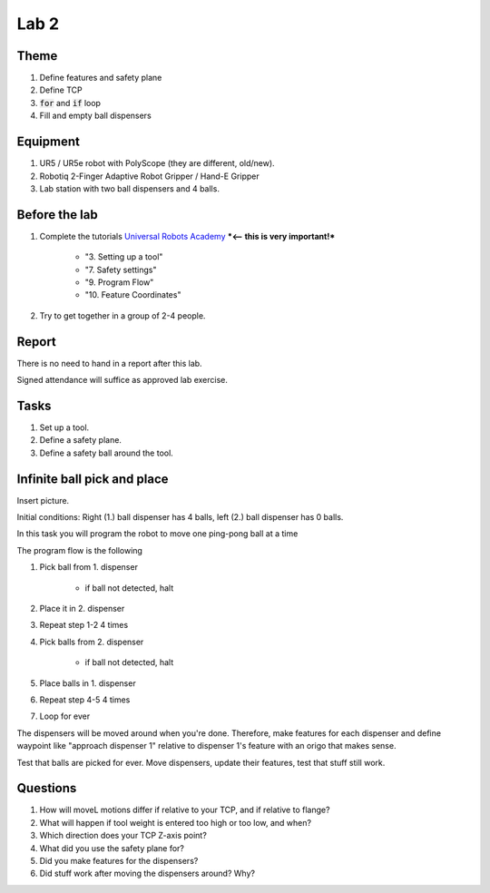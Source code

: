 ****************************
Lab 2
****************************

Theme
==============================================

#. Define features and safety plane
#. Define TCP
#. :code:`for` and :code:`if` loop
#. Fill and empty ball dispensers

Equipment
==============================================
#. UR5 / UR5e robot with PolyScope (they are different, old/new).
#. Robotiq 2-Finger Adaptive Robot Gripper / Hand-E Gripper
#. Lab station with two ball dispensers and 4 balls.

Before the lab
==============================================
#. Complete the tutorials `Universal Robots Academy <https://www.universal-robots.com/academy/>`_ ***<-- this is very important!***

    * "3. Setting up a tool"
    * "7. Safety settings"
    * "9. Program Flow"
    * "10. Feature Coordinates"

#. Try to get together in a group of 2-4 people.


Report
==============================================
There is no need to hand in a report after this lab.

Signed attendance will suffice as approved lab exercise.

Tasks
==============================================
#. Set up a tool.
#. Define a safety plane.
#. Define a safety ball around the tool.

Infinite ball pick and place
==============================================
Insert picture.

Initial conditions: Right (1.) ball dispenser has 4 balls,
left (2.) ball dispenser has 0 balls.

In this task you will program the robot to move one ping-pong ball at a time

The program flow is the following

#. Pick ball from 1. dispenser

    * if ball not detected, halt

#. Place it in 2. dispenser
#. Repeat step 1-2 4 times
#. Pick balls from 2. dispenser

    * if ball not detected, halt

#. Place balls in 1. dispenser
#. Repeat step 4-5 4 times
#. Loop for ever

The dispensers will be moved around when you're done.
Therefore, make features for each dispenser and define waypoint like
"approach dispenser 1" relative to dispenser 1's feature with an
origo that makes sense.

Test that balls are picked for ever.
Move dispensers, update their features, test that stuff still work.

Questions
==============================================

#. How will moveL motions differ if relative to your TCP,
   and if relative to flange?
#. What will happen if tool weight is entered too high or too low, and when?
#. Which direction does your TCP Z-axis point?
#. What did you use the safety plane for?
#. Did you make features for the dispensers?
#. Did stuff work after moving the dispensers around? Why?

